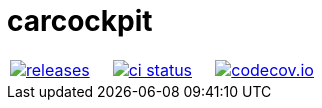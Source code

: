 
:name: carcockpit

= {name}

|====
| link:https://github.com/gagistech/{name}/releases[image:https://img.shields.io/github/tag/gagistech/{name}.svg[releases]] | link:https://github.com/gagistech/{name}/actions[image:https://github.com/gagistech/{name}/workflows/ci/badge.svg[ci status]] | link:https://codecov.io/gh/gagistech/{name}[image:https://codecov.io/gh/gagistech/{name}/branch/main/graph/badge.svg?token=LKA3SRSkc3[codecov.io]]
|====

